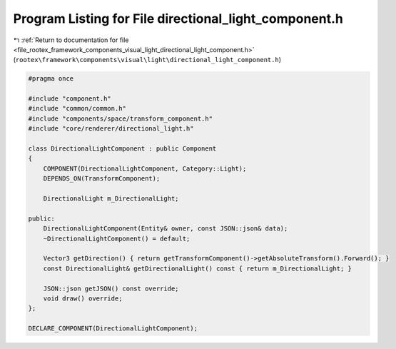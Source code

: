 
.. _program_listing_file_rootex_framework_components_visual_light_directional_light_component.h:

Program Listing for File directional_light_component.h
======================================================

|exhale_lsh| :ref:`Return to documentation for file <file_rootex_framework_components_visual_light_directional_light_component.h>` (``rootex\framework\components\visual\light\directional_light_component.h``)

.. |exhale_lsh| unicode:: U+021B0 .. UPWARDS ARROW WITH TIP LEFTWARDS

.. code-block:: cpp

   #pragma once
   
   #include "component.h"
   #include "common/common.h"
   #include "components/space/transform_component.h"
   #include "core/renderer/directional_light.h"
   
   class DirectionalLightComponent : public Component
   {
       COMPONENT(DirectionalLightComponent, Category::Light);
       DEPENDS_ON(TransformComponent);
   
       DirectionalLight m_DirectionalLight;
   
   public:
       DirectionalLightComponent(Entity& owner, const JSON::json& data);
       ~DirectionalLightComponent() = default;
   
       Vector3 getDirection() { return getTransformComponent()->getAbsoluteTransform().Forward(); }
       const DirectionalLight& getDirectionalLight() const { return m_DirectionalLight; }
   
       JSON::json getJSON() const override;
       void draw() override;
   };
   
   DECLARE_COMPONENT(DirectionalLightComponent);
